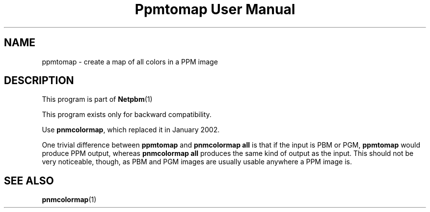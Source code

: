 \
.\" This man page was generated by the Netpbm tool 'makeman' from HTML source.
.\" Do not hand-hack it!  If you have bug fixes or improvements, please find
.\" the corresponding HTML page on the Netpbm website, generate a patch
.\" against that, and send it to the Netpbm maintainer.
.TH "Ppmtomap User Manual" 0 "06 January 2002" "netpbm documentation"

.UN lbAB
.SH NAME

ppmtomap - create a map of all colors in a PPM image

.UN lbAC
.SH DESCRIPTION
.PP
This program is part of
.BR Netpbm (1)
.
.PP
This program exists only for backward compatibility.
.PP
Use \fBpnmcolormap\fP, which replaced it in January 2002.
.PP
One trivial difference between \fBppmtomap\fP and \fBpnmcolormap
all\fP is that if the input is PBM or PGM, \fBppmtomap\fP would
produce PPM output, whereas \fBpnmcolormap all\fP produces the same
kind of output as the input.  This should not be very noticeable,
though, as PBM and PGM images are usually usable anywhere a PPM image
is.

.UN lbAD
.SH SEE ALSO
.BR pnmcolormap (1)
